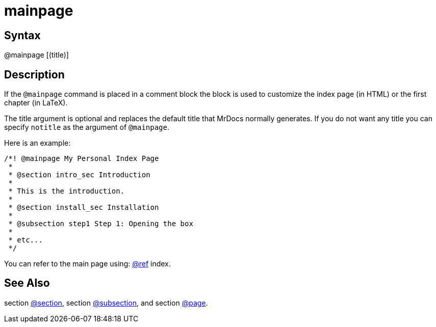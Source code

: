 = mainpage

== Syntax
@mainpage [(title)]

== Description
If the `@mainpage` command is placed in a comment block the block is used to customize the index page (in HTML) or the first chapter (in LaTeX).

The title argument is optional and replaces the default title that MrDocs normally generates. If you do not want any title you can specify `notitle` as the argument of `@mainpage`.

Here is an example:

```
/*! @mainpage My Personal Index Page
 *
 * @section intro_sec Introduction
 *
 * This is the introduction.
 *
 * @section install_sec Installation
 *
 * @subsection step1 Step 1: Opening the box
 *
 * etc...
 */

```
// [CODE_END]
You can refer to the main page using: xref:commands/ref.adoc[@ref] index.

== See Also
section xref:commands/section.adoc[@section], section xref:commands/subsection.adoc[@subsection], and section xref:commands/page.adoc[@page].